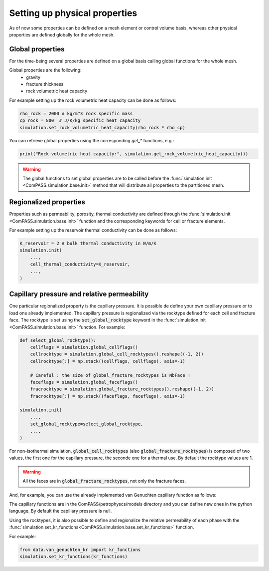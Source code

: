 .. _setting_physical_properties:

Setting up physical properties
==============================

As of now some properties can be defined on a mesh element or control volume basis,
whereas other physical properties are defined globally for the whole mesh.


Global properties
-----------------

For the time-being several properties are defined on a global basis
calling global functions for the whole mesh.

Global properties are the following:
  - gravity
  - fracture thickness
  - rock volumetric heat capacity


For example setting up the rock volumetric heat capacity can be done as follows:


.. code-block:: python

    rho_rock = 2000 # kg/m^3 rock specific mass
    cp_rock = 800  # J/K/kg specific heat capacity
    simulation.set_rock_volumetric_heat_capacity(rho_rock * rho_cp)

You can retrieve global properties using the corresponding `get_*` functions, e.g.:

.. code-block:: python

    print("Rock volumetric heat capacity:", simulation.get_rock_volumetric_heat_capacity())

.. warning::

    The global functions to set global properties are to be called before
    the :func:`simulation.init <ComPASS.simulation.base.init>` method
    that will distribute all properties to the partitioned mesh.

Regionalized properties
-----------------------

Properties such as permeability, porosity, thermal conductivity are defined
through the
:func:`simulation.init <ComPASS.simulation.base.init>` function and the corresponding keywords for
cell or fracture elements.


For example setting up the reservoir thermal conductivity can be done as follows:

.. code-block:: python

    K_reservoir = 2 # bulk thermal conductivity in W/m/K
    simulation.init(
        ...,
        cell_thermal_conductivity=K_reservoir,
        ...,
    )

Capillary pressure and relative permeability
--------------------------------------------

One particular regionalized property is the capillary pressure.
It is possible de define your own capillary pressure or to load
one already implemented.
The capillary pressure is regionalized via the rocktype defined for each
cell and fracture face. The rocktype is set using the
:code:`set_global_rocktype` keyword in the
:func:`simulation.init <ComPASS.simulation.base.init>` function.
For example:

.. code-block:: python

    def select_global_rocktype():
        cellflags = simulation.global_cellflags()
        cellrocktype = simulation.global_cell_rocktypes().reshape((-1, 2))
        cellrocktype[:] = np.stack((cellflags, cellflags), axis=-1)

        # Careful : the size of global_fracture_rocktypes is NbFace !
        faceflags = simulation.global_faceflags()
        fracrocktype = simulation.global_fracture_rocktypes().reshape((-1, 2))
        fracrocktype[:] = np.stack((faceflags, faceflags), axis=-1)

    simulation.init(
        ...,
        set_global_rocktype=select_global_rocktype,
        ...,
    )

For non-isothermal simulation,
:code:`global_cell_rocktypes` (also :code:`global_fracture_rocktypes`) is
composed of two values, the first one for the capillary pressure, the seconde
one for a thermal use.
By default the rocktype values are 1.

.. warning::
    All the faces are in :code:`global_fracture_rocktypes`, not only the
    fracture faces.

And, for example, you can use the already implemented van Genuchten capillary
function as follows:

.. code-block:: python
    simulation.set_vanGenuchten_capillary_pressure()

The capillary functions are in the ComPASS/petrophyscs/models directory and you can
define new ones in the python language.
By default the capillary pressure is null.

Using the rocktypes, it is also possible to define and regionalize
the relative permeability of each phase with the
:func:`simulation.set_kr_functions<ComPASS.simulation.base.set_kr_functions>`
function.

For example:

.. code-block:: python

    from data.van_genuchten_kr import kr_functions
    simulation.set_kr_functions(kr_functions)
